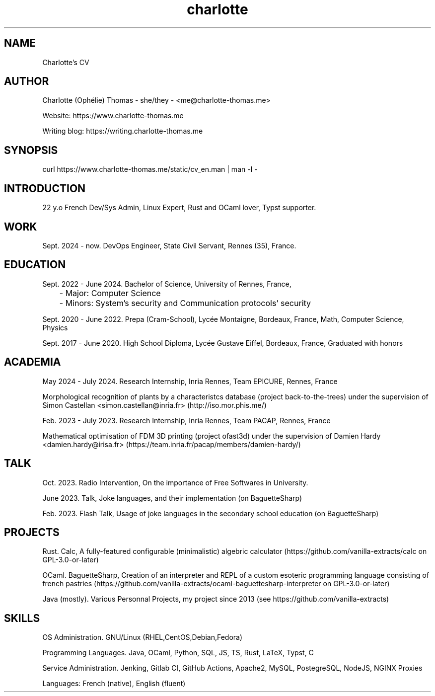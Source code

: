 \." My CV, in a MAN page!
\." Contact me@charlotte-thomas.me if needed
.TH charlotte 8 "2024-11-25" "1.0" "Charlotte's CV"

.SH NAME
Charlotte's CV

.SH AUTHOR
Charlotte (Ophélie) Thomas - she/they - <me@charlotte-thomas.me>

Website: https://www.charlotte-thomas.me

Writing blog: https://writing.charlotte-thomas.me

.SH SYNOPSIS
curl https://www.charlotte-thomas.me/static/cv_en.man | man -l -

.SH INTRODUCTION
22 y.o French Dev/Sys Admin, Linux Expert, Rust and OCaml lover, Typst supporter. 

.SH WORK
Sept. 2024 - now. DevOps Engineer, State Civil Servant, Rennes (35), France.

.SH EDUCATION
Sept. 2022 - June 2024. Bachelor of Science, University of Rennes, France, 

	- Major: Computer Science

	- Minors: System's security and Communication protocols' security

Sept. 2020 - June 2022. Prepa (Cram-School), Lycée Montaigne, Bordeaux, France, Math, Computer Science, Physics

Sept. 2017 - June 2020. High School Diploma, Lycée Gustave Eiffel, Bordeaux, France, Graduated with honors

.SH ACADEMIA
May 2024 - July 2024. Research Internship, Inria Rennes, Team EPICURE, Rennes, France

Morphological recognition of plants by a characteristcs database (project back-to-the-trees) under the supervision of Simon Castellan <simon.castellan@inria.fr> (http://iso.mor.phis.me/)

Feb. 2023 - July 2023. Research Internship, Inria Rennes, Team PACAP, Rennes, France

Mathematical optimisation of FDM 3D printing (project ofast3d) under the supervision of Damien Hardy <damien.hardy@irisa.fr> (https://team.inria.fr/pacap/members/damien-hardy/)

.SH TALK

Oct. 2023. Radio Intervention, On the importance of Free Softwares in University.

June 2023. Talk, Joke languages, and their implementation (on BaguetteSharp)

Feb. 2023. Flash Talk, Usage of joke languages in the secondary school education (on BaguetteSharp)

.SH PROJECTS

Rust. Calc, A fully-featured configurable (minimalistic) algebric calculator (https://github.com/vanilla-extracts/calc on GPL-3.0-or-later)

OCaml. BaguetteSharp, Creation of an interpreter and REPL of a custom esoteric programming language consisting of french pastries (https://github.com/vanilla-extracts/ocaml-baguettesharp-interpreter on GPL-3.0-or-later)

Java (mostly). Various Personnal Projects, my project since 2013 (see https://github.com/vanilla-extracts)

.SH SKILLS

OS Administration. GNU/Linux (RHEL,CentOS,Debian,Fedora)

Programming Languages. Java, OCaml, Python, SQL, JS, TS, Rust, LaTeX, Typst, C 

Service Administration. Jenking, Gitlab CI, GitHub Actions, Apache2, MySQL, PostegreSQL, NodeJS, NGINX Proxies

Languages: French (native), English (fluent)
